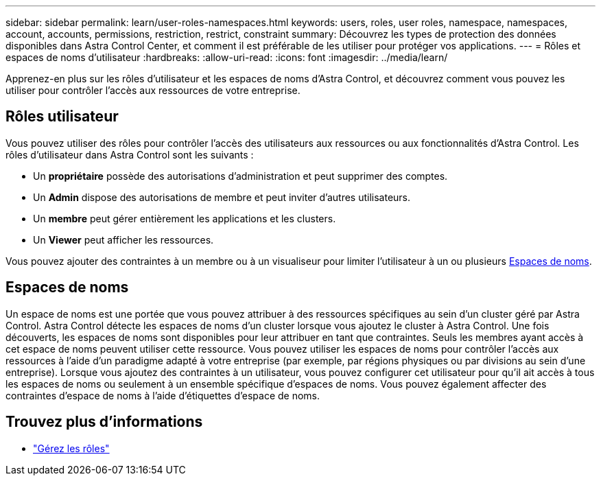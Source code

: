 ---
sidebar: sidebar 
permalink: learn/user-roles-namespaces.html 
keywords: users, roles, user roles, namespace, namespaces, account, accounts, permissions, restriction, restrict, constraint 
summary: Découvrez les types de protection des données disponibles dans Astra Control Center, et comment il est préférable de les utiliser pour protéger vos applications. 
---
= Rôles et espaces de noms d'utilisateur
:hardbreaks:
:allow-uri-read: 
:icons: font
:imagesdir: ../media/learn/


[role="lead"]
Apprenez-en plus sur les rôles d'utilisateur et les espaces de noms d'Astra Control, et découvrez comment vous pouvez les utiliser pour contrôler l'accès aux ressources de votre entreprise.



== Rôles utilisateur

Vous pouvez utiliser des rôles pour contrôler l'accès des utilisateurs aux ressources ou aux fonctionnalités d'Astra Control. Les rôles d'utilisateur dans Astra Control sont les suivants :

* Un *propriétaire* possède des autorisations d'administration et peut supprimer des comptes.
* Un *Admin* dispose des autorisations de membre et peut inviter d'autres utilisateurs.
* Un *membre* peut gérer entièrement les applications et les clusters.
* Un *Viewer* peut afficher les ressources.


Vous pouvez ajouter des contraintes à un membre ou à un visualiseur pour limiter l'utilisateur à un ou plusieurs <<Espaces de noms>>.



== Espaces de noms

Un espace de noms est une portée que vous pouvez attribuer à des ressources spécifiques au sein d'un cluster géré par Astra Control. Astra Control détecte les espaces de noms d'un cluster lorsque vous ajoutez le cluster à Astra Control. Une fois découverts, les espaces de noms sont disponibles pour leur attribuer en tant que contraintes. Seuls les membres ayant accès à cet espace de noms peuvent utiliser cette ressource. Vous pouvez utiliser les espaces de noms pour contrôler l'accès aux ressources à l'aide d'un paradigme adapté à votre entreprise (par exemple, par régions physiques ou par divisions au sein d'une entreprise). Lorsque vous ajoutez des contraintes à un utilisateur, vous pouvez configurer cet utilisateur pour qu'il ait accès à tous les espaces de noms ou seulement à un ensemble spécifique d'espaces de noms. Vous pouvez également affecter des contraintes d'espace de noms à l'aide d'étiquettes d'espace de noms.



== Trouvez plus d'informations

* link:../use/manage-roles.html["Gérez les rôles"]

